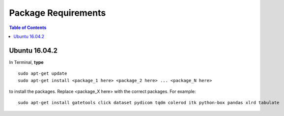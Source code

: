 Package Requirements
====================

.. contents:: Table of Contents
   :depth: 15
   :local:

Ubuntu 16.04.2
--------------

In Terminal, **type** ::

   sudo apt-get update
   sudo apt-get install <package_1 here> <package_2 here> ... <package_N here>

to install the packages. Replace <package_X here> with the correct packages. For example::

   sudo apt-get install gatetools click dataset pydicom tqdm colerod itk python-box pandas xlrd tabulate

